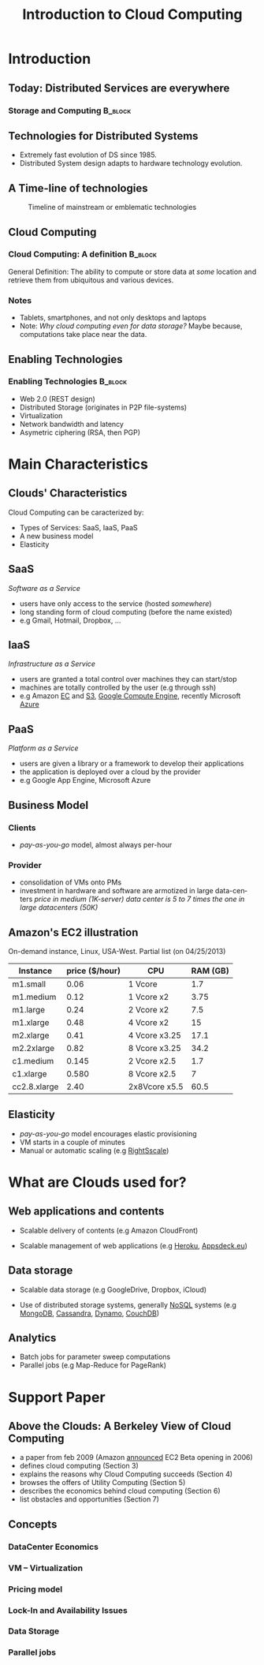 
#+TITLE:    Introduction to Cloud Computing
#+DESCRIPTION:
#+KEYWORDS:
#+LANGUAGE:  en
#+INFOJS_OPT: view:nil toc:t ltoc:t mouse:underline buttons:0 path:http://orgmode.org/org-info.js
#+LINK_UP:
#+LINK_HOME:
#+STYLE:    <link rel="stylesheet" type="text/css" href="css/worg.css" />
#+OPTIONS:   H:3 num:t toc:t \n:nil @:t ::t |:t ^:t -:t f:t *:t <:t
#+OPTIONS:   TeX:t LaTeX:t skip:nil d:nil todo:t pri:nil tags:not-in-toc
#+INFOJS_OPT: view:nil toc:nil ltoc:t mouse:underline buttons:0 path:http://orgmode.org/org-info.js
#+EXPORT_SELECT_TAGS: export
#+EXPORT_EXCLUDE_TAGS: noexport
#+LINK_UP:   
#+LINK_HOME: 
#+XSLT:
#+LaTeX_CLASS: beamer
#+LaTeX_CLASS_OPTIONS: [bigger,hyperref={colorlinks=true, urlcolor=red, plainpages=false, pdfpagelabels, bookmarksnumbered}]
#+BEAMER_FRAME_LEVEL: 2
#+BEAMER_HEADER_EXTRA: \usetheme{Boadilla}\usecolortheme{default}
#+BEAMER_HEADER_EXTRA:\setbeamertemplate{footline}{\leavevmode \hbox{ \begin{beamercolorbox}[wd=.6\paperwidth,ht=2.25ex,dp=1ex,center]{title in head/foot} \insertshorttitle\end{beamercolorbox} \begin{beamercolorbox}[wd=.25\paperwidth,ht=2.25ex,dp=1ex,center]{date in head/foot}\insertshortauthor\end{beamercolorbox} \begin{beamercolorbox}[wd=.15\paperwidth,ht=2.25ex,dp=1ex,right]{title in head/foot} \insertframenumber / \inserttotalframenumber\hspace*{2em} \end{beamercolorbox} } \vskip0pt }
#+BEAMER_HEADER_EXTRA: \setbeamercovered{invisible}
#+BEAMER_HEADER_EXTRA: \author[S. Genaud]{{\large Stéphane Genaud} \\ \vspace{0.2cm} ENSIIE - Strasbourg \\ \vspace{0.2cm} \texttt{genaud@ensiie.fr} }
#+BEAMER_HEADER_EXTRA: \date{{\large Introduction to Cloud Computing} \\ \vspace{0.2cm} }
#+BEAMER_envargs: [<+->] 
#+COLUMNS: %45ITEM %10BEAMER_env(Env) %10BEAMER_envargs(Env Args) %4BEAMER_col(Col) %8BEAMER_extra(Extra)
#+PROPERTY: BEAMER_col_ALL 0.1 0.2 0.3 0.4 0.5 0.6 0.7 0.8 0.9 1.0 :ETC
#+STARTUP: beamer
#+EPRESENT_FRAME
#+latex_header: \AtBeginSection[]{\begin{frame}<beamer>\frametitle{Table of Contents}\tableofcontents[currentsection]\end{frame}}

#+LATEX_HEADER: \lstset{
#+LATEX_HEADER:         keywordstyle=\color{blue},
#+LATEX_HEADER:         commentstyle=\color{red},
#+LATEX_HEADER:         stringstyle=\color{green},
#+LATEX_HEADER:         basicstyle=\ttfamily\footnotesize,
#+LATEX_HEADER:         columns=fullflexible,
#+LATEX_HEADER:         frame=single,
#+LATEX_HEADER:         basewidth={0.5em,0.4em}
#+LATEX_HEADER:         }

#+LATEX_HEADER: \RequirePackage{fancyvrb}
#+LATEX_HEADER: \DefineVerbatimEnvironment{verbatim}{Verbatim}{fontsize=\small,formatcom = {\color[rgb]{0.5,0,0}}}


* Introduction      
** Today: Distributed Services are everywhere
*** Storage and Computing 					    :B_block:
   :PROPERTIES:
   :BEAMER_env: block
   :END:
#+ATTR_LaTeX: width=.25\textwidth
   [[file:img/logo_evernote.png]]
#+ATTR_LaTeX: width=.19\textwidth
   [[file:img/logo_google_doc.jpg]]
#+ATTR_LaTeX: width=.12\textwidth
   [[file:img/logo_google_maps.png]]


#+ATTR_LaTeX: width=.25\textwidth
   [[file:img/logo_dropbox.png]]
#+ATTR_LaTeX: width=.25\textwidth
   [[file:img/logo_picasa.png]]

** Technologies for Distributed Systems
- Extremely fast evolution of DS since 1985.
- Distributed System design adapts to hardware technology evolution.
** A Time-line of technologies
#+CAPTION:Timeline of mainstream or emblematic technologies
#+LABEL:fig:timeline
#+ATTR_LaTeX: width=.8\linewidth
  [[../img/timeline.png]]

** Cloud Computing
*** Cloud Computing: A definition 				    :B_block:
   :PROPERTIES:
   :BEAMER_env: block
   :END:
    General Definition: The ability to compute or store data at /some/ location 
    and retrieve them from ubiquitous and various devices.
  
*** Notes 
    - Tablets, smartphones, and not only desktops and laptops
    - Note: /Why cloud computing even for data storage?/ Maybe because, computations take place near the data.  

** Enabling Technologies
*** Enabling Technologies    :B_block:
   :PROPERTIES:
   :BEAMER_env: block
   :END:
   - Web 2.0 (REST design)
   - Distributed Storage (originates in P2P file-systems)
   - Virtualization
   - Network bandwidth and latency
   - Asymetric ciphering (RSA, then PGP)
      
* Main Characteristics  

** Clouds' Characteristics   
Cloud Computing can be caracterized by:
 - Types of Services: SaaS, IaaS, PaaS
 - A new business model
 - Elasticity

** SaaS
/Software as a Service/ 
- users have only access to the service (hosted /somewhere/)
- long standing form of cloud computing (before the name existed)
- e.g Gmail, Hotmail, Dropbox, ...
** IaaS
/Infrastructure as a Service/
- users are granted a total control over machines they can start/stop
- machines are totally controlled by the user (e.g through ssh)
- e.g Amazon [[http://aws.amazon.com/ec2][EC]] and [[http://aws.amazon.com/s3][S3]], [[http://https://cloud.google.com/products/compute-engine/][Google Compute Engine]], recently Microsoft [[http://http://azure.microsoft.com][Azure]]
** PaaS
/Platform as a Service/
- users are given a library or a framework to develop their applications
- the application is deployed over a cloud by the provider
- e.g Google App Engine, Microsoft Azure

** Business Model

*** Clients
    - /pay-as-you-go/ model, almost always per-hour
*** Provider
    - consolidation of VMs onto PMs
    - investment in hardware and software are armotized in large data-centers
      /price in medium (1K-server) data center is 5 to 7 times the one in large datacenters (50K)/

** Amazon's EC2 illustration

On-demand instance, Linux, USA-West. Partial list (on 04/25/2013)

| Instance     | price ($/hour) | CPU           | RAM (GB) |
|--------------+----------------+---------------+----------|
| m1.small     |           0.06 | 1 Vcore       |      1.7 |
| m1.medium    |           0.12 | 1 Vcore x2    |     3.75 |
| m1.large     |           0.24 | 2 Vcore x2    |      7.5 |
| m1.xlarge    |           0.48 | 4 Vcore x2    |       15 |
|--------------+----------------+---------------+----------|
| m2.xlarge    |           0.41 | 4 Vcore x3.25 |     17.1 |
| m2.2xlarge   |           0.82 | 8 Vcore x3.25 |     34.2 |
|--------------+----------------+---------------+----------|
| c1.medium    |          0.145 | 2 Vcore x2.5  |      1.7 |
| c1.xlarge    |          0.580 | 8 Vcore x2.5  |        7 |
|--------------+----------------+---------------+----------|
| cc2.8.xlarge |           2.40 | 2x8Vcore x5.5 |     60.5 |
|--------------+----------------+---------------+----------|

** Elasticity
   - /pay-as-you-go/ model encourages elastic provisioning
   - VM starts in a couple of minutes
   - Manual or automatic scaling (e.g [[http://www.rightscale.com][RightSscale]])

* What are Clouds used for?
** Web applications and contents
   - Scalable delivery of contents 
     (e.g Amazon CloudFront)

   - Scalable management of web applications
     \newline
     (e.g [[http://www.heroku.com][Heroku]], [[http://appsdeck.eu][Appsdeck.eu]])
     
** Data storage
   - Scalable data storage \newline
    (e.g GoogleDrive, Dropbox, iCloud)

   - Use of distributed storage systems, generally [[http://en.wikipedia.org/wiki/NoSQL][NoSQL]] systems
     (e.g [[https://www.mongodb.org][MongoDB]], [[http://cassandra.apache.org][Cassandra]], [[http://aws.amazon.com/dynamodb/][Dynamo]], [[http://couchdb.apache.org][CouchDB]])

** Analytics
   - Batch jobs for parameter sweep computations
   - Parallel jobs  (e.g Map-Reduce for PageRank)

* Support Paper 
** Above the Clouds: A Berkeley View of Cloud Computing

- a paper from feb 2009 (Amazon [[http://aws.typepad.com/aws/2006/08/amazon_ec2_beta.html][announced]] EC2 Beta opening in 2006) 
+ defines cloud computing (Section 3)
+ explains the reasons why Cloud Computing succeeds (Section 4)
+ browses the offers of Utility Computing (Section 5)
+ describes the economics behind cloud computing (Section 6)
+ list obstacles and opportunities (Section 7)
** Concepts
*** DataCenter Economics
*** VM -- Virtualization
*** Pricing model
*** Lock-In and Availability Issues 
*** Data Storage
*** Parallel jobs 


